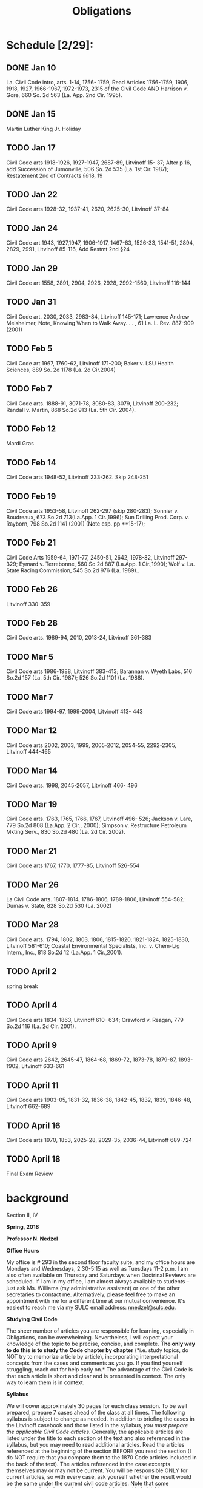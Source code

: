 #+TITLE: Obligations

* Schedule [2/29]:
** DONE Jan 10
La. Civil Code intro, arts. 1-14, 1756- 1759,
Read Articles 1756-1759, 1906, 1918, 1927, 1966-1967, 1972-1973, 2315 of the Civil Code AND
Harrison v. Gore, 660 So. 2d 563 (La. App. 2nd Cir. 1995).
** DONE Jan 15
Martin Luther King Jr. Holiday
** TODO Jan 17
Civil Code arts 1918-1926, 1927-1947, 2687-89,
Litvinoff 15- 37;
After p 16, add Succession of Jumonville, 506 So. 2d 535 (La. 1st Cir. 1987);
Restatement 2nd of Contracts §§18, 19
** TODO Jan 22
Civil Code arts 1928-32, 1937-41, 2620, 2625-30, Litvinoff 37-84
** TODO Jan 24
Civil Code art 1943, 1927,1947, 1906-1917, 1467-83, 1526-33, 1541-51, 2894, 2829, 2991,
Litvinoff 85-116,
Add Restmt 2nd §24
** TODO Jan 29
Civil Code art 1558, 2891, 2904, 2926, 2928, 2992-1560,
Litvinoff 116-144
** TODO Jan 31
Civil Code art. 2030, 2033, 2983-84,
Litvinoff 145-171;
Lawrence Andrew Melsheimer, Note, Knowing When to Walk Away. . . , 61 La. L. Rev. 887-909 (2001)
** TODO Feb 5
Civil Code art 1967, 1760-62,
Litvinoff 171-200;
Baker v. LSU Health Sciences, 889 So. 2d 1178 (La. 2d Cir.2004)
** TODO Feb 7
Civil Code arts. 1888-91, 3071-78, 3080-83, 3079,
Litvinoff 200-232;
Randall v. Martin, 868 So.2d 913 (La. 5th Cir. 2004).
** TODO Feb 12
Mardi Gras
** TODO Feb 14
Civil Code arts 1948-52,
Litvinoff 233-262.  Skip 248-251
** TODO Feb 19
Civil Code arts 1953-58,
Litvinoff 262-297 (skip 280-283);
Sonnier v. Boudreaux, 673 So.2d 713(La.App. 1 Cir.,1996);
Sun Drilling Prod. Corp. v. Rayborn, 798 So.2d 1141 (2001) (Note esp. pp **15-17);
** TODO Feb 21
Civil Code Arts 1959-64, 1971-77, 2450-51, 2642, 1978-82,
Litvinoff 297-329;
Eymard v. Terrebonne, 560 So.2d 887 (La.App. 1 Cir.,1990);
Wolf v. La. State Racing Commission, 545 So.2d 976 (La. 1989)..
** TODO Feb 26
Litvinoff 330-359
** TODO Feb 28
Civil Code arts. 1989-94, 2010, 2013-24,
Litvinoff 361-383
** TODO Mar 5
Civil Code arts 1986-1988,
Litvinoff  383-413;
 Barannan v. Wyeth Labs, 516 So.2d 157 (La. 5th Cir. 1987); 526 So.2d 1101 (La. 1988).
** TODO Mar 7
Civil Code arts 1994-97, 1999-2004,
Litvinoff 413- 443
** TODO Mar 12
Civil Code arts 2002, 2003, 1999, 2005-2012, 2054-55, 2292-2305,
Litvinoff 444-465
** TODO Mar 14
Civil Code arts. 1998, 2045-2057,
Litvinoff 466- 496
** TODO Mar 19
Civil Code arts. 1763, 1765, 1766, 1767,
Litvinoff 496- 526;
Jackson v. Lare, 779 So.2d 808 (La.App. 2 Cir., 2000);
 Simpson v. Restructure Petroleum Mkting Serv., 830 So.2d 480 )La. 2d Cir. 2002).
** TODO Mar 21
Civil Code arts 1767, 1770, 1777-85,
Litvinoff 526-554
** TODO Mar 26
La Civil Code arts. 1807-1814, 1786-1806, 1789-1806,
Litvinoff 554-582;
Dumas v. State, 828 So.2d 530 (La. 2002)
** TODO Mar 28
Civil Code arts. 1794, 1802, 1803, 1806, 1815-1820, 1821-1824, 1825-1830,
Litvinoff 581-610;
Coastal Environmental Specialists, Inc. v. Chem-Lig Intern., Inc., 818 So.2d 12 (La.App. 1 Cir.,2001).
** TODO April 2
spring break
** TODO April 4
Civil Code arts 1834-1863,
Litvinoff 610- 634;
Crawford v. Reagan, 779 So.2d 116 (La. 2d Cir. 2001).
** TODO April 9
Civil Code arts 2642, 2645-47, 1864-68, 1869-72, 1873-78, 1879-87, 1893-1902,
Litvinoff 633-661
** TODO April 11
Civil Code arts 1903-05, 1831-32, 1836-38, 1842-45, 1832, 1839, 1846-48,
Litvinoff 662-689
** TODO April 16
Civil Code arts 1970, 1853, 2025-28, 2029-35, 2036-44,
Litvinoff 689-724
** TODO April 18
Final Exam Review


* background

Section II, IV

*Spring, 2018*

*Professor N. Nedzel*

*Office Hours*

My office is # 293 in the second floor faculty suite, and my office
hours are Mondays and Wednesdays, 2:30-5:15 as well as Tuesdays 11-2
p.m. I am also often available on Thursday and Saturdays when Doctrinal
Reviews are scheduled. If I am in my office, I am almost always
available to students -- just ask Ms. Williams (my administrative
assistant) or one of the other secretaries to contact me. Alternatively,
please feel free to make an appointment with me for a different time at
our mutual convenience. It's easiest to reach me via my SULC email
address: [[mailto:nnedzel@sulc.edu][nnedzel@sulc.edu]].

*Studying Civil Code*

The sheer number of articles you are responsible for learning,
especially in Obligations, can be overwhelming. Nevertheless, I will
expect your knowledge of the topic to be precise, concise, and complete.
*The only way to do this is to study the Code chapter by chapter* (*i.e.
study topics, do NOT try to memorize article by article), incorporating
interpretational concepts from the cases and comments as you go. If you
find yourself struggling, reach out for help early on.* The advantage of
the Civil Code is that each article is short and clear and is presented
in context. The only way to learn them is in context.

*Syllabus*

We will cover approximately 30 pages for each class session. To be well
prepared, prepare 7 cases ahead of the class at all times. The following
syllabus is subject to change as needed. In addition to briefing the
cases in the Litvinoff casebook and those listed in the syllabus, /you
must prepare the applicable Civil Code articles/. Generally, the
applicable articles are listed under the title to each section of the
text and also referenced in the syllabus, but you may need to read
additional articles. Read the articles referenced at the beginning of
the section BEFORE you read the section (I do NOT require that you
compare them to the 1870 Code articles included in the back of the
text). The articles referenced in the case excerpts themselves may or
may not be current. You will be responsible ONLY for current articles,
so with every case, ask yourself whether the result would be the same
under the current civil code articles. Note that some assignments
include supplemental materials, listed in bold. You are responsible for
preparing these as well and any additional materials announced on TWEN
or in class.

* Course goals
  :PROPERTIES:
  :CUSTOM_ID: course-goals
  :END:

The goals of this course are:

A. to teach principles of Louisiana Obligations law

B. to ensure that students possess a thorough understanding of the
general civil code and obligations articles, the various kinds of
obligations and concepts specific to conventional obligations including
(but not limited to) capacity, consent, cause, vices of consent, third
party beneficiary contracts, dissolution of obligations, and damages.

C. to familiarize students with how to apply these concepts in different
factual situations;

D. to inculcate in students an understanding of how to analyze
hypothetical problems using IRAC analysis,

E. to provide students with experience in writing answers to
hypothetical exam questions; and in drafting a simple contract, and

G. to ensure students possess a thorough understanding of how to
properly address and answer an exam that includes both hypotheticals and
multiple choice questions relating to obligations like those used in the
Code III section of the Louisiana Bar Exam.

*Learning outcomes*

Upon completing this course, students will:

A. be able to accurately identify obligations issues

B. be able to state, with reasonable accuracy and in accord with the
Louisiana Civil Code, rules relating to principles of Louisiana
obligations law

C. be able to demonstrate their understanding of those principles by
applying them accurately to hypothet-based exam questions, and

D. be able to draft a simple contract.
